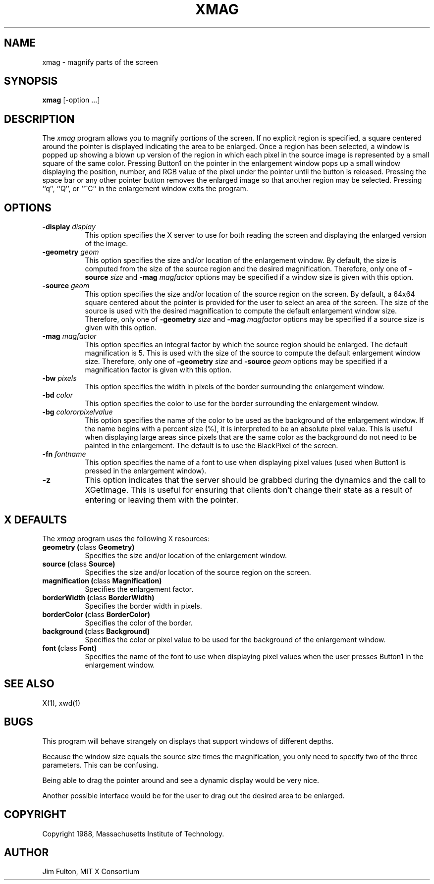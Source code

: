 .TH XMAG 1 "Release 4" "X Version 11"
.SH NAME
xmag - magnify parts of the screen
.SH SYNOPSIS
.B "xmag"
[-option ...]
.SH DESCRIPTION
.PP
The \fIxmag\fP program allows you to magnify portions of the screen.  If no
explicit region is specified, a square centered around the pointer is displayed
indicating the area to be enlarged.  Once a region has been selected, a window
is popped up showing a blown up version of the region in which each pixel in 
the source image is represented by a small square of the same color.  Pressing
Button1 on the pointer in the enlargement window pops up a small window 
displaying the position, number, and RGB value of the pixel
under the pointer until the
button is released.  Pressing the space bar or any other pointer button removes
the enlarged image so that another region may be selected.
Pressing ``q'', ``Q'', or ``^C'' in the 
enlargement window exits the program.
.SH OPTIONS
.TP 8
.B \-display \fIdisplay\fP
This option specifies the X server to use for both reading the screen and
displaying the enlarged version of the image.
.TP 8
.B \-geometry \fIgeom\fP
This option specifies the size and/or location of the enlargement window.  By
default, the size is computed from the size of the source region and the 
desired magnification.  Therefore, only one of \fB\-source\fI size\fR and 
\fB\-mag \fImagfactor\fR options may be specified if a window size is given 
with this option.
.TP 8
.B \-source \fIgeom\fP
This option specifies the size and/or location of the source region on the
screen.  By default, a 64x64 square centered about the pointer is provided
for the user to select an area of the screen.  The size of the source is used
with the desired magnification to compute the default enlargement window
size.  Therefore, only one of \fB\-geometry \fIsize\fR and 
\fB\-mag \fImagfactor\fR options may be specified if a 
source size is given with this option.
.TP 8 
.B \-mag \fImagfactor\fP
This option specifies an integral factor by which the source region should be
enlarged.  The default magnification is 5.
This is used with the size of the source to compute the default
enlargement window size.  Therefore, only one of \fB-geometry \fIsize\fR and
\fB\-source \fIgeom\fR options may be specified if a magnification factor is 
given with this option.
.TP 8
.B \-bw \fIpixels\fP
This option specifies the width in pixels of the border surrounding the
enlargement window.
.TP 8
.B \-bd \fIcolor\fP
This option specifies the color to use for the border surrounding the 
enlargement window.
.TP 8
.B \-bg \fIcolororpixelvalue\fP
This option specifies the name of the color to be used as the background of 
the enlargement window.  If the name begins with a percent size (%), it is
interpreted to be an absolute pixel value.  This is useful when displaying
large areas since pixels that are the same color as the background do not
need to be painted in the enlargement.  The default is to use the BlackPixel
of the screen.
.TP 8
.B \-fn \fIfontname\fP
This option specifies the name of a font to use when displaying pixel values
(used when Button1 is pressed in the enlargement window).
.TP 8
.B \-z
This option indicates that the server should be grabbed during the dynamics
and the call to XGetImage.  This is useful for ensuring that clients don't
change their state as a result of entering or leaving them with the pointer.
.SH "X DEFAULTS"
The \fIxmag\fP program uses the following X resources:
.TP 8
.B geometry (\fPclass\fB Geometry)
Specifies the size and/or location of the enlargement window.
.TP 8
.B source (\fPclass\fB Source)
Specifies the size and/or location of the source region on the screen.
.TP 8
.B magnification (\fPclass\fB Magnification)
Specifies the enlargement factor.
.TP 8
.B borderWidth (\fPclass\fB BorderWidth)
Specifies the border width in pixels.
.TP 8
.B borderColor (\fPclass\fB BorderColor)
Specifies the color of the border.
.TP 8
.B background (\fPclass\fB Background)
Specifies the color or pixel value to be used for the background of the 
enlargement window.
.TP 8
.B font (\fPclass\fB Font)
Specifies the name of the font to use when displaying pixel values when the
user presses Button1 in the enlargement window.
.SH "SEE ALSO"
X(1), xwd(1)
.SH BUGS
.PP
This program will behave strangely on displays that support windows of 
different depths.
.PP
Because the window size equals the source size times the magnification, you
only need to specify two of the three parameters.  This can be confusing.
.PP
Being able to drag the pointer around and see a dynamic display
would be very nice.
.PP
Another possible interface would be for the user to drag out the desired
area to be enlarged.
.SH COPYRIGHT
Copyright 1988, Massachusetts Institute of Technology.
.SH AUTHOR
Jim Fulton, MIT X Consortium
